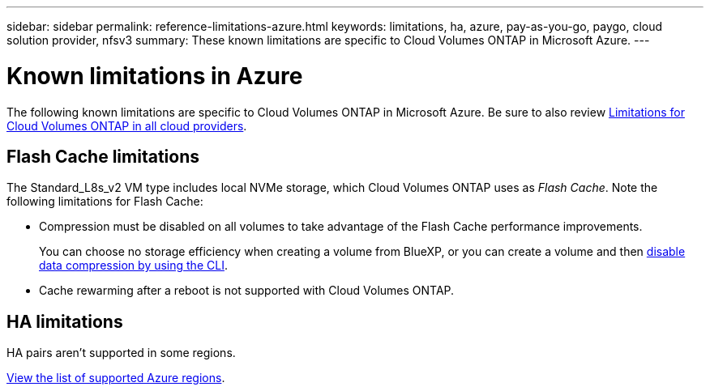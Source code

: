 ---
sidebar: sidebar
permalink: reference-limitations-azure.html
keywords: limitations, ha, azure, pay-as-you-go, paygo, cloud solution provider, nfsv3
summary: These known limitations are specific to Cloud Volumes ONTAP in Microsoft Azure.
---

= Known limitations in Azure
:hardbreaks:
:nofooter:
:icons: font
:linkattrs:
:imagesdir: ./media/

[.lead]
The following known limitations are specific to Cloud Volumes ONTAP in Microsoft Azure. Be sure to also review link:reference-limitations.html[Limitations for Cloud Volumes ONTAP in all cloud providers].

== Flash Cache limitations

The Standard_L8s_v2 VM type includes local NVMe storage, which Cloud Volumes ONTAP uses as _Flash Cache_. Note the following limitations for Flash Cache:

* Compression must be disabled on all volumes to take advantage of the Flash Cache performance improvements.
+
You can choose no storage efficiency when creating a volume from BlueXP, or you can create a volume and then http://docs.netapp.com/ontap-9/topic/com.netapp.doc.dot-cm-vsmg/GUID-8508A4CB-DB43-4D0D-97EB-859F58B29054.html[disable data compression by using the CLI^].

* Cache rewarming after a reboot is not supported with Cloud Volumes ONTAP.

== HA limitations

HA pairs aren't supported in some regions.

https://cloud.netapp.com/cloud-volumes-global-regions[View the list of supported Azure regions^].
